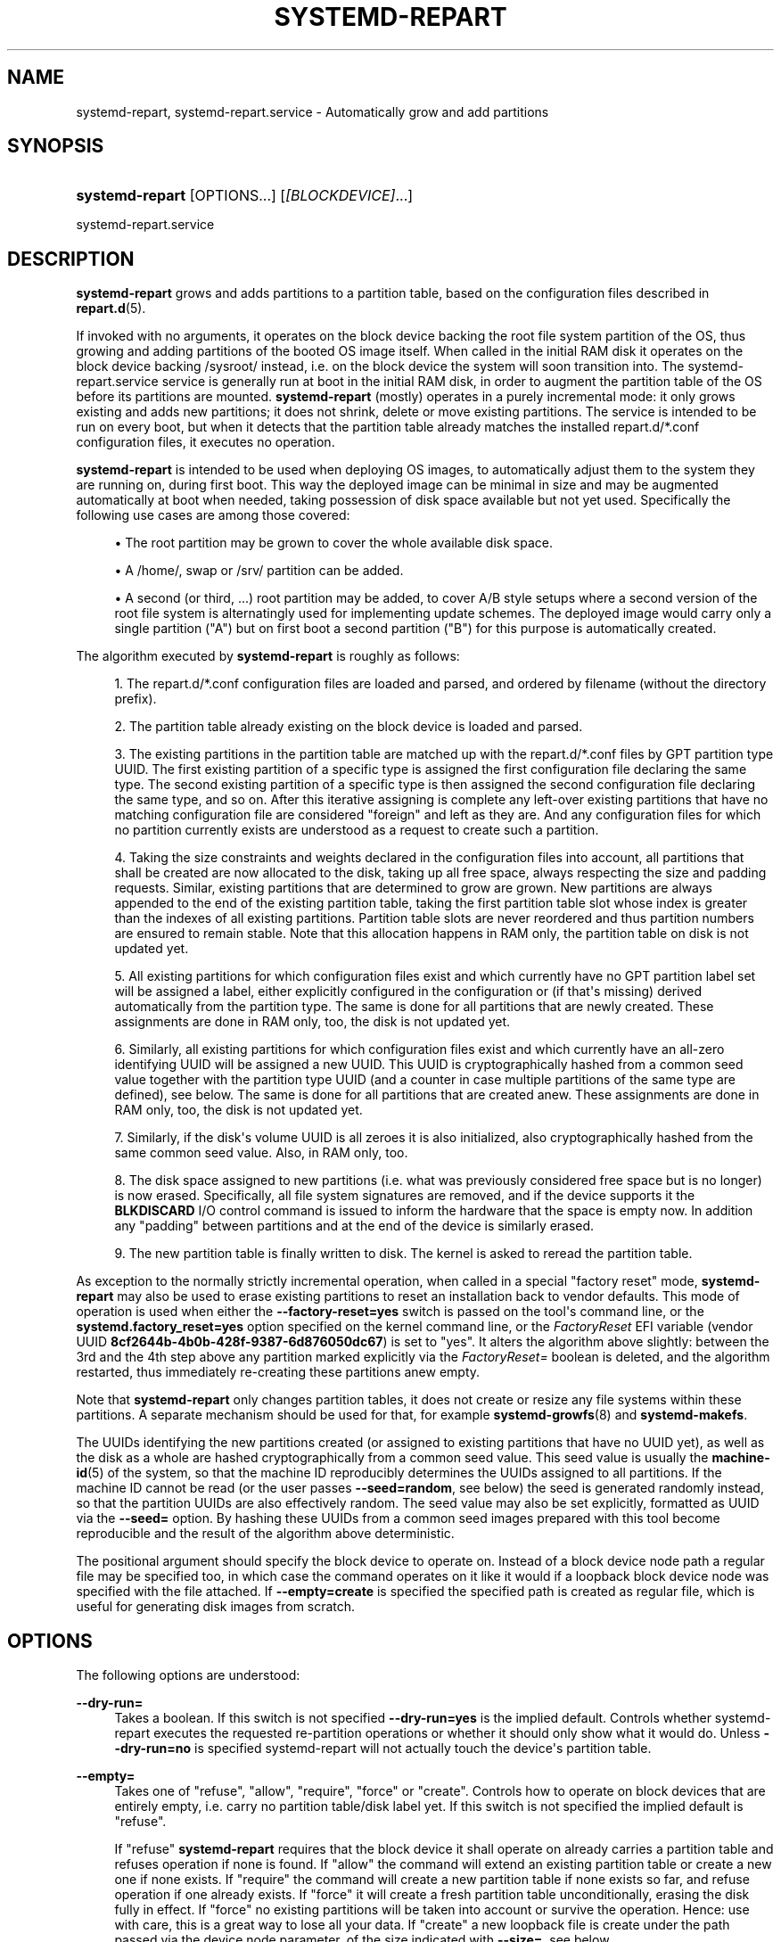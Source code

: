 '\" t
.TH "SYSTEMD\-REPART" "8" "" "systemd 248" "systemd-repart"
.\" -----------------------------------------------------------------
.\" * Define some portability stuff
.\" -----------------------------------------------------------------
.\" ~~~~~~~~~~~~~~~~~~~~~~~~~~~~~~~~~~~~~~~~~~~~~~~~~~~~~~~~~~~~~~~~~
.\" http://bugs.debian.org/507673
.\" http://lists.gnu.org/archive/html/groff/2009-02/msg00013.html
.\" ~~~~~~~~~~~~~~~~~~~~~~~~~~~~~~~~~~~~~~~~~~~~~~~~~~~~~~~~~~~~~~~~~
.ie \n(.g .ds Aq \(aq
.el       .ds Aq '
.\" -----------------------------------------------------------------
.\" * set default formatting
.\" -----------------------------------------------------------------
.\" disable hyphenation
.nh
.\" disable justification (adjust text to left margin only)
.ad l
.\" -----------------------------------------------------------------
.\" * MAIN CONTENT STARTS HERE *
.\" -----------------------------------------------------------------
.SH "NAME"
systemd-repart, systemd-repart.service \- Automatically grow and add partitions
.SH "SYNOPSIS"
.HP \w'\fBsystemd\-repart\fR\ 'u
\fBsystemd\-repart\fR [OPTIONS...] [\fI[BLOCKDEVICE]\fR...]
.PP
systemd\-repart\&.service
.SH "DESCRIPTION"
.PP
\fBsystemd\-repart\fR
grows and adds partitions to a partition table, based on the configuration files described in
\fBrepart.d\fR(5)\&.
.PP
If invoked with no arguments, it operates on the block device backing the root file system partition of the OS, thus growing and adding partitions of the booted OS image itself\&. When called in the initial RAM disk it operates on the block device backing
/sysroot/
instead, i\&.e\&. on the block device the system will soon transition into\&. The
systemd\-repart\&.service
service is generally run at boot in the initial RAM disk, in order to augment the partition table of the OS before its partitions are mounted\&.
\fBsystemd\-repart\fR
(mostly) operates in a purely incremental mode: it only grows existing and adds new partitions; it does not shrink, delete or move existing partitions\&. The service is intended to be run on every boot, but when it detects that the partition table already matches the installed
repart\&.d/*\&.conf
configuration files, it executes no operation\&.
.PP
\fBsystemd\-repart\fR
is intended to be used when deploying OS images, to automatically adjust them to the system they are running on, during first boot\&. This way the deployed image can be minimal in size and may be augmented automatically at boot when needed, taking possession of disk space available but not yet used\&. Specifically the following use cases are among those covered:
.sp
.RS 4
.ie n \{\
\h'-04'\(bu\h'+03'\c
.\}
.el \{\
.sp -1
.IP \(bu 2.3
.\}
The root partition may be grown to cover the whole available disk space\&.
.RE
.sp
.RS 4
.ie n \{\
\h'-04'\(bu\h'+03'\c
.\}
.el \{\
.sp -1
.IP \(bu 2.3
.\}
A
/home/, swap or
/srv/
partition can be added\&.
.RE
.sp
.RS 4
.ie n \{\
\h'-04'\(bu\h'+03'\c
.\}
.el \{\
.sp -1
.IP \(bu 2.3
.\}
A second (or third, \&...) root partition may be added, to cover A/B style setups where a second version of the root file system is alternatingly used for implementing update schemes\&. The deployed image would carry only a single partition ("A") but on first boot a second partition ("B") for this purpose is automatically created\&.
.RE
.PP
The algorithm executed by
\fBsystemd\-repart\fR
is roughly as follows:
.sp
.RS 4
.ie n \{\
\h'-04' 1.\h'+01'\c
.\}
.el \{\
.sp -1
.IP "  1." 4.2
.\}
The
repart\&.d/*\&.conf
configuration files are loaded and parsed, and ordered by filename (without the directory prefix)\&.
.RE
.sp
.RS 4
.ie n \{\
\h'-04' 2.\h'+01'\c
.\}
.el \{\
.sp -1
.IP "  2." 4.2
.\}
The partition table already existing on the block device is loaded and parsed\&.
.RE
.sp
.RS 4
.ie n \{\
\h'-04' 3.\h'+01'\c
.\}
.el \{\
.sp -1
.IP "  3." 4.2
.\}
The existing partitions in the partition table are matched up with the
repart\&.d/*\&.conf
files by GPT partition type UUID\&. The first existing partition of a specific type is assigned the first configuration file declaring the same type\&. The second existing partition of a specific type is then assigned the second configuration file declaring the same type, and so on\&. After this iterative assigning is complete any left\-over existing partitions that have no matching configuration file are considered "foreign" and left as they are\&. And any configuration files for which no partition currently exists are understood as a request to create such a partition\&.
.RE
.sp
.RS 4
.ie n \{\
\h'-04' 4.\h'+01'\c
.\}
.el \{\
.sp -1
.IP "  4." 4.2
.\}
Taking the size constraints and weights declared in the configuration files into account, all partitions that shall be created are now allocated to the disk, taking up all free space, always respecting the size and padding requests\&. Similar, existing partitions that are determined to grow are grown\&. New partitions are always appended to the end of the existing partition table, taking the first partition table slot whose index is greater than the indexes of all existing partitions\&. Partition table slots are never reordered and thus partition numbers are ensured to remain stable\&. Note that this allocation happens in RAM only, the partition table on disk is not updated yet\&.
.RE
.sp
.RS 4
.ie n \{\
\h'-04' 5.\h'+01'\c
.\}
.el \{\
.sp -1
.IP "  5." 4.2
.\}
All existing partitions for which configuration files exist and which currently have no GPT partition label set will be assigned a label, either explicitly configured in the configuration or (if that\*(Aqs missing) derived automatically from the partition type\&. The same is done for all partitions that are newly created\&. These assignments are done in RAM only, too, the disk is not updated yet\&.
.RE
.sp
.RS 4
.ie n \{\
\h'-04' 6.\h'+01'\c
.\}
.el \{\
.sp -1
.IP "  6." 4.2
.\}
Similarly, all existing partitions for which configuration files exist and which currently have an all\-zero identifying UUID will be assigned a new UUID\&. This UUID is cryptographically hashed from a common seed value together with the partition type UUID (and a counter in case multiple partitions of the same type are defined), see below\&. The same is done for all partitions that are created anew\&. These assignments are done in RAM only, too, the disk is not updated yet\&.
.RE
.sp
.RS 4
.ie n \{\
\h'-04' 7.\h'+01'\c
.\}
.el \{\
.sp -1
.IP "  7." 4.2
.\}
Similarly, if the disk\*(Aqs volume UUID is all zeroes it is also initialized, also cryptographically hashed from the same common seed value\&. Also, in RAM only, too\&.
.RE
.sp
.RS 4
.ie n \{\
\h'-04' 8.\h'+01'\c
.\}
.el \{\
.sp -1
.IP "  8." 4.2
.\}
The disk space assigned to new partitions (i\&.e\&. what was previously considered free space but is no longer) is now erased\&. Specifically, all file system signatures are removed, and if the device supports it the
\fBBLKDISCARD\fR
I/O control command is issued to inform the hardware that the space is empty now\&. In addition any "padding" between partitions and at the end of the device is similarly erased\&.
.RE
.sp
.RS 4
.ie n \{\
\h'-04' 9.\h'+01'\c
.\}
.el \{\
.sp -1
.IP "  9." 4.2
.\}
The new partition table is finally written to disk\&. The kernel is asked to reread the partition table\&.
.RE
.PP
As exception to the normally strictly incremental operation, when called in a special "factory reset" mode,
\fBsystemd\-repart\fR
may also be used to erase existing partitions to reset an installation back to vendor defaults\&. This mode of operation is used when either the
\fB\-\-factory\-reset=yes\fR
switch is passed on the tool\*(Aqs command line, or the
\fBsystemd\&.factory_reset=yes\fR
option specified on the kernel command line, or the
\fIFactoryReset\fR
EFI variable (vendor UUID
\fB8cf2644b\-4b0b\-428f\-9387\-6d876050dc67\fR) is set to "yes"\&. It alters the algorithm above slightly: between the 3rd and the 4th step above any partition marked explicitly via the
\fIFactoryReset=\fR
boolean is deleted, and the algorithm restarted, thus immediately re\-creating these partitions anew empty\&.
.PP
Note that
\fBsystemd\-repart\fR
only changes partition tables, it does not create or resize any file systems within these partitions\&. A separate mechanism should be used for that, for example
\fBsystemd-growfs\fR(8)
and
\fBsystemd\-makefs\fR\&.
.PP
The UUIDs identifying the new partitions created (or assigned to existing partitions that have no UUID yet), as well as the disk as a whole are hashed cryptographically from a common seed value\&. This seed value is usually the
\fBmachine-id\fR(5)
of the system, so that the machine ID reproducibly determines the UUIDs assigned to all partitions\&. If the machine ID cannot be read (or the user passes
\fB\-\-seed=random\fR, see below) the seed is generated randomly instead, so that the partition UUIDs are also effectively random\&. The seed value may also be set explicitly, formatted as UUID via the
\fB\-\-seed=\fR
option\&. By hashing these UUIDs from a common seed images prepared with this tool become reproducible and the result of the algorithm above deterministic\&.
.PP
The positional argument should specify the block device to operate on\&. Instead of a block device node path a regular file may be specified too, in which case the command operates on it like it would if a loopback block device node was specified with the file attached\&. If
\fB\-\-empty=create\fR
is specified the specified path is created as regular file, which is useful for generating disk images from scratch\&.
.SH "OPTIONS"
.PP
The following options are understood:
.PP
\fB\-\-dry\-run=\fR
.RS 4
Takes a boolean\&. If this switch is not specified
\fB\-\-dry\-run=yes\fR
is the implied default\&. Controls whether
systemd\-repart
executes the requested re\-partition operations or whether it should only show what it would do\&. Unless
\fB\-\-dry\-run=no\fR
is specified
systemd\-repart
will not actually touch the device\*(Aqs partition table\&.
.RE
.PP
\fB\-\-empty=\fR
.RS 4
Takes one of
"refuse",
"allow",
"require",
"force"
or
"create"\&. Controls how to operate on block devices that are entirely empty, i\&.e\&. carry no partition table/disk label yet\&. If this switch is not specified the implied default is
"refuse"\&.
.sp
If
"refuse"
\fBsystemd\-repart\fR
requires that the block device it shall operate on already carries a partition table and refuses operation if none is found\&. If
"allow"
the command will extend an existing partition table or create a new one if none exists\&. If
"require"
the command will create a new partition table if none exists so far, and refuse operation if one already exists\&. If
"force"
it will create a fresh partition table unconditionally, erasing the disk fully in effect\&. If
"force"
no existing partitions will be taken into account or survive the operation\&. Hence: use with care, this is a great way to lose all your data\&. If
"create"
a new loopback file is create under the path passed via the device node parameter, of the size indicated with
\fB\-\-size=\fR, see below\&.
.RE
.PP
\fB\-\-discard=\fR
.RS 4
Takes a boolean\&. If this switch is not specified
\fB\-\-discard=yes\fR
is the implied default\&. Controls whether to issue the
\fBBLKDISCARD\fR
I/O control command on the space taken up by any added partitions or on the space in between them\&. Usually, it\*(Aqs a good idea to issue this request since it tells the underlying hardware that the covered blocks shall be considered empty, improving performance\&. If operating on a regular file instead of a block device node, a sparse file is generated\&.
.RE
.PP
\fB\-\-size=\fR
.RS 4
Takes a size in bytes, using the usual K, M, G, T suffixes, or the special value
"auto"\&. If used the specified device node path must refer to a regular file, which is then grown to the specified size if smaller, before any change is made to the partition table\&. If specified as
"auto"
the minimal size for the disk image is automatically determined (i\&.e\&. the minimal sizes of all partitions are summed up, taking space for additional metadata into account)\&. This switch is not supported if the specified node is a block device\&. This switch has no effect if the file is already as large as the specified size or larger\&. The specified size is implicitly rounded up to multiples of 4096\&. When used with
\fB\-\-empty=create\fR
this specifies the initial size of the loopback file to create\&.
.sp
The
\fB\-\-size=auto\fR
option takes the sizes of pre\-existing partitions into account\&. However, it does not accommodate for partition tables that are not tightly packed: the configured partitions might still not fit into the backing device if empty space exists between pre\-existing partitions (or before the first partition) that cannot be fully filled by partitions to grow or create\&.
.sp
Also note that the automatic size determination does not take files or directories specified with
\fBCopyFiles=\fR
into account: operation might fail if the specified files or directories require more disk space then the configured per\-partition minimal size limit\&.
.RE
.PP
\fB\-\-factory\-reset=\fR
.RS 4
Takes boolean\&. If this switch is not specified
\fB\-\-factory=reset=no\fR
is the implied default\&. Controls whether to operate in "factory reset" mode, see above\&. If set to true this will remove all existing partitions marked with
\fIFactoryReset=\fR
set to yes early while executing the re\-partitioning algorithm\&. Use with care, this is a great way to lose all your data\&. Note that partition files need to explicitly turn
\fIFactoryReset=\fR
on, as the option defaults to off\&. If no partitions are marked for factory reset this switch has no effect\&. Note that there are two other methods to request factory reset operation: via the kernel command line and via an EFI variable, see above\&.
.RE
.PP
\fB\-\-can\-factory\-reset\fR
.RS 4
If this switch is specified the disk is not re\-partitioned\&. Instead it is determined if any existing partitions are marked with
\fIFactoryReset=\fR\&. If there are the tool will exit with exit status zero, otherwise non\-zero\&. This switch may be used to quickly determine whether the running system supports a factory reset mechanism built on
\fBsystemd\-repart\fR\&.
.RE
.PP
\fB\-\-root=\fR
.RS 4
Takes a path to a directory to use as root file system when searching for
repart\&.d/*\&.conf
files and for the machine ID file to use as seed\&. By default when invoked on the regular system this defaults to the host\*(Aqs root file system
/\&. If invoked from the initial RAM disk this defaults to
/sysroot/, so that the tool operates on the configuration and machine ID stored in the root file system later transitioned into itself\&.
.RE
.PP
\fB\-\-seed=\fR
.RS 4
Takes a UUID as argument or the special value
\fBrandom\fR\&. If a UUID is specified the UUIDs to assign to partitions and the partition table itself are derived via cryptographic hashing from it\&. If not specified it is attempted to read the machine ID from the host (or more precisely, the root directory configured via
\fB\-\-root=\fR) and use it as seed instead, falling back to a randomized seed otherwise\&. Use
\fB\-\-seed=random\fR
to force a randomized seed\&. Explicitly specifying the seed may be used to generated strictly reproducible partition tables\&.
.RE
.PP
\fB\-\-pretty=\fR
.RS 4
Takes a boolean argument\&. If this switch is not specified, it defaults to on when called from an interactive terminal and off otherwise\&. Controls whether to show a user friendly table and graphic illustrating the changes applied\&.
.RE
.PP
\fB\-\-definitions=\fR
.RS 4
Takes a file system path\&. If specified the
*\&.conf
files are read from the specified directory instead of searching in
/usr/lib/repart\&.d/*\&.conf,
/etc/repart\&.d/*\&.conf,
/run/repart\&.d/*\&.conf\&.
.RE
.PP
\fB\-\-key\-file=\fR
.RS 4
Takes a file system path\&. Configures the encryption key to use when setting up LUKS2 volumes configured with the
\fIEncrypt=key\-file\fR
setting in partition files\&. Should refer to a regular file containing the key, or an
\fBAF_UNIX\fR
stream socket in the file system\&. In the latter case a connection is made to it and the key read from it\&. If this switch is not specified the empty key (i\&.e\&. zero length key) is used\&. This behaviour is useful for setting up encrypted partitions during early first boot that receive their user\-supplied password only in a later setup step\&.
.RE
.PP
\fB\-\-tpm2\-device=\fR, \fB\-\-tpm2\-pcrs=\fR
.RS 4
Configures the TPM2 device and list of PCRs to use for LUKS2 volumes configured with the
\fIEncrypt=tpm2\fR
option\&. These options take the same parameters as the identically named options to
\fBsystemd-cryptenroll\fR(1)
and have the same effect on partitions where TPM2 enrollment is requested\&.
.RE
.PP
\fB\-h\fR, \fB\-\-help\fR
.RS 4
Print a short help text and exit\&.
.RE
.PP
\fB\-\-version\fR
.RS 4
Print a short version string and exit\&.
.RE
.PP
\fB\-\-no\-pager\fR
.RS 4
Do not pipe output into a pager\&.
.RE
.PP
\fB\-\-no\-legend\fR
.RS 4
Do not print the legend, i\&.e\&. column headers and the footer with hints\&.
.RE
.PP
\fB\-\-json=\fR\fIMODE\fR
.RS 4
Shows output formatted as JSON\&. Expects one of
"short"
(for the shortest possible output without any redundant whitespace or line breaks),
"pretty"
(for a pretty version of the same, with indentation and line breaks) or
"off"
(to turn off JSON output, the default)\&.
.RE
.SH "EXIT STATUS"
.PP
On success, 0 is returned, a non\-zero failure code otherwise\&.
.SH "SEE ALSO"
.PP
\fBsystemd\fR(1),
\fBrepart.d\fR(5),
\fBmachine-id\fR(5),
\fBsystemd-cryptenroll\fR(1)
